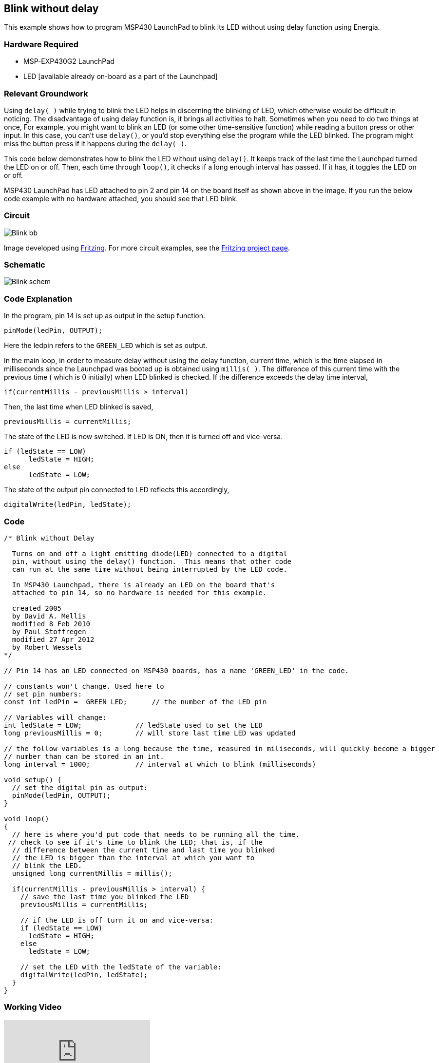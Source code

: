 == Blink without delay ==

This example shows how to program MSP430 LaunchPad to blink its LED without using delay function using Energia.

=== Hardware Required ===

* MSP-EXP430G2 LaunchPad
* LED [available already on-board as a part of the Launchpad]

=== Relevant Groundwork ===

Using `delay( )` while trying to blink the LED helps in discerning the blinking of LED, which otherwise would be difficult in noticing. The disadvantage of using delay function is, it brings all activities to halt. Sometimes when you need to do two things at once, For example, you might want to blink an LED (or some other time-sensitive function) while reading a button press or other input. In this case, you can't use `delay()`, or you'd stop everything else the program while the LED blinked. The program might miss the button press if it happens during the `delay( )`.

This code below demonstrates how to blink the LED without using `delay()`. It keeps track of the last time the Launchpad turned the LED on or off. Then, each time through `loop()`, it checks if a long enough interval has passed. If it has, it toggles the LED on or off.

MSP430 LaunchPad has LED attached to pin 2 and pin 14 on the board itself as shown above in the image. If you run the below code example with no hardware attached, you should see that LED blink.

=== Circuit ===

image::../img/Blink_bb.png[]

Image developed using http://fritzing.org/home/[Fritzing]. For more circuit examples, see the http://fritzing.org/projects/[Fritzing project page].

=== Schematic ===

image::../img/Blink_schem.png[]

=== Code Explanation ===

In the program, pin 14 is set up as output in the setup function.

----
pinMode(ledPin, OUTPUT);
----

Here the ledpin refers to the `GREEN_LED` which is set as output.

In the main loop, in order to measure delay without using the delay function, current time, which is the time elapsed in milliseconds since the Launchpad was booted up is obtained using `millis( )`. The difference of this current time with the previous time ( which is 0 initially) when LED blinked is checked. If the difference exceeds the delay time interval,

----
if(currentMillis - previousMillis > interval)
----

Then, the last time when LED blinked is saved,

----
previousMillis = currentMillis;
----

The state of the LED is now switched. If LED is ON, then it is turned off and vice-versa.

----
if (ledState == LOW)
      ledState = HIGH;
else
      ledState = LOW;
----

The state of the output pin connected to LED reflects this accordingly,

----
digitalWrite(ledPin, ledState);
----

=== Code ===

----
/* Blink without Delay

  Turns on and off a light emitting diode(LED) connected to a digital  
  pin, without using the delay() function.  This means that other code
  can run at the same time without being interrupted by the LED code.

  In MSP430 Launchpad, there is already an LED on the board that's 
  attached to pin 14, so no hardware is needed for this example. 

  created 2005
  by David A. Mellis
  modified 8 Feb 2010
  by Paul Stoffregen
  modified 27 Apr 2012
  by Robert Wessels
*/

// Pin 14 has an LED connected on MSP430 boards, has a name 'GREEN_LED' in the code.

// constants won't change. Used here to 
// set pin numbers:
const int ledPin =  GREEN_LED;      // the number of the LED pin

// Variables will change:
int ledState = LOW;             // ledState used to set the LED
long previousMillis = 0;        // will store last time LED was updated

// the follow variables is a long because the time, measured in miliseconds, will quickly become a bigger 
// number than can be stored in an int.
long interval = 1000;           // interval at which to blink (milliseconds)

void setup() {
  // set the digital pin as output:
  pinMode(ledPin, OUTPUT);      
}

void loop()
{
  // here is where you'd put code that needs to be running all the time.
 // check to see if it's time to blink the LED; that is, if the 
  // difference between the current time and last time you blinked 
  // the LED is bigger than the interval at which you want to 
  // blink the LED.
  unsigned long currentMillis = millis();

  if(currentMillis - previousMillis > interval) {
    // save the last time you blinked the LED 
    previousMillis = currentMillis;   

    // if the LED is off turn it on and vice-versa:
    if (ledState == LOW)
      ledState = HIGH;
    else
      ledState = LOW;

    // set the LED with the ledState of the variable:
    digitalWrite(ledPin, ledState);
  }
}
----

=== Working Video ===

video::Kn0zx3uH6Sk[youtube]

=== Try it out ===

* Alternate blinking between two LEDs.

=== See Also ===

* http://energia.nu/reference/setup/[setup()]
* http://energia.nu/reference/loop/[loop()]
* http://energia.nu/reference/millis/[millis()]
* http://energia.nu/guide/tutorial_bareminimum/[BareMinimum]:the bare minimum of code needed to start an Energia sketch.
* http://energia.nu/guide/tutorial_blink/[Blink]:turn an LED on and off.
* http://energia.nu/guide/tutorial_digitalreadserial/[DigitalReadSerial]:read a switch, print the state out to the Energia Serial Monitor.
 

